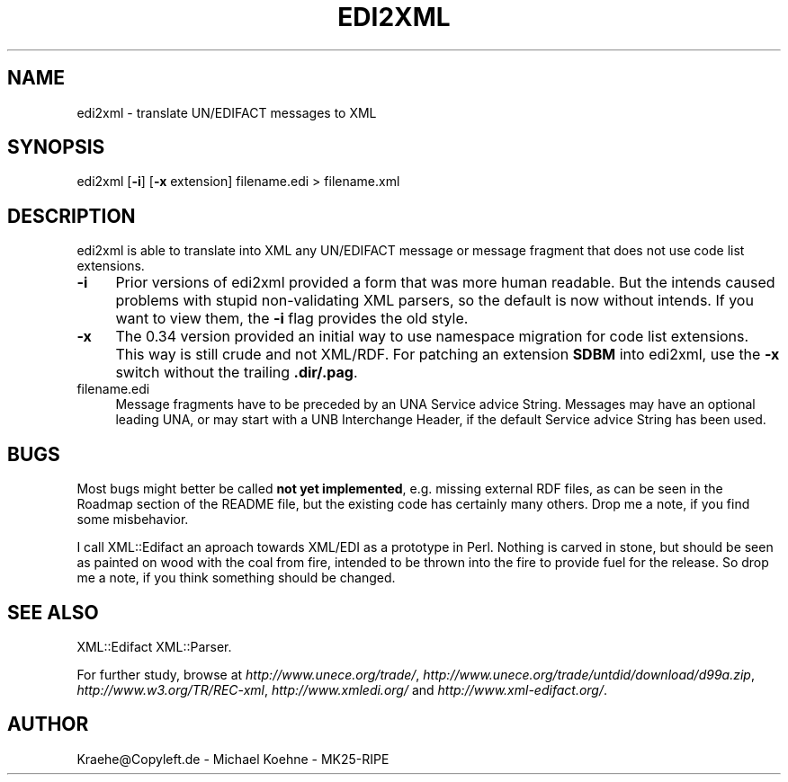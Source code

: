 .\" -*- mode: troff; coding: utf-8 -*-
.\" Automatically generated by Pod::Man 5.01 (Pod::Simple 3.43)
.\"
.\" Standard preamble:
.\" ========================================================================
.de Sp \" Vertical space (when we can't use .PP)
.if t .sp .5v
.if n .sp
..
.de Vb \" Begin verbatim text
.ft CW
.nf
.ne \\$1
..
.de Ve \" End verbatim text
.ft R
.fi
..
.\" \*(C` and \*(C' are quotes in nroff, nothing in troff, for use with C<>.
.ie n \{\
.    ds C` ""
.    ds C' ""
'br\}
.el\{\
.    ds C`
.    ds C'
'br\}
.\"
.\" Escape single quotes in literal strings from groff's Unicode transform.
.ie \n(.g .ds Aq \(aq
.el       .ds Aq '
.\"
.\" If the F register is >0, we'll generate index entries on stderr for
.\" titles (.TH), headers (.SH), subsections (.SS), items (.Ip), and index
.\" entries marked with X<> in POD.  Of course, you'll have to process the
.\" output yourself in some meaningful fashion.
.\"
.\" Avoid warning from groff about undefined register 'F'.
.de IX
..
.nr rF 0
.if \n(.g .if rF .nr rF 1
.if (\n(rF:(\n(.g==0)) \{\
.    if \nF \{\
.        de IX
.        tm Index:\\$1\t\\n%\t"\\$2"
..
.        if !\nF==2 \{\
.            nr % 0
.            nr F 2
.        \}
.    \}
.\}
.rr rF
.\" ========================================================================
.\"
.IX Title "EDI2XML 1"
.TH EDI2XML 1 2024-01-18 "perl v5.38.2" "User Contributed Perl Documentation"
.\" For nroff, turn off justification.  Always turn off hyphenation; it makes
.\" way too many mistakes in technical documents.
.if n .ad l
.nh
.SH NAME
edi2xml \- translate UN/EDIFACT messages to XML
.SH SYNOPSIS
.IX Header "SYNOPSIS"
edi2xml [\fB\-i\fR] [\fB\-x\fR extension] filename.edi > filename.xml
.SH DESCRIPTION
.IX Header "DESCRIPTION"
edi2xml is able to translate into XML any UN/EDIFACT message
or message fragment that does not use code list extensions.
.IP \fB\-i\fR 4
.IX Item "-i"
Prior versions of edi2xml provided a form that was more human
readable. But the intends caused problems with stupid
non-validating XML parsers, so the default is now without
intends. If you want to view them, the \fB\-i\fR flag provides
the old style.
.IP \fB\-x\fR 4
.IX Item "-x"
The 0.34 version provided an initial way to use namespace migration
for code list extensions. This way is still crude and not XML/RDF.
For patching an extension \fBSDBM\fR into edi2xml, use the \fB\-x\fR switch
without the trailing \fB.dir/.pag\fR.
.IP filename.edi 4
.IX Item "filename.edi"
Message fragments have to be preceded by an UNA Service advice String.
Messages may have an optional leading UNA, or may start with a UNB
Interchange Header, if the default Service advice String has been used.
.SH BUGS
.IX Header "BUGS"
Most bugs might better be called \fBnot yet implemented\fR, e.g. missing
external RDF files, as can be seen in the Roadmap section of the
README file, but the existing code has certainly many others.
Drop me a note, if you find some misbehavior.
.PP
I call XML::Edifact an aproach towards XML/EDI as a prototype in
Perl. Nothing is carved in stone, but should be seen as painted
on wood with the coal from fire, intended to be thrown into the
fire to provide fuel for the release. So drop me a note, if you
think something should be changed.
.SH "SEE ALSO"
.IX Header "SEE ALSO"
XML::Edifact
XML::Parser.
.PP
For further study, browse at
\&\fIhttp://www.unece.org/trade/\fR,
\&\fIhttp://www.unece.org/trade/untdid/download/d99a.zip\fR,
\&\fIhttp://www.w3.org/TR/REC\-xml\fR,
\&\fIhttp://www.xmledi.org/\fR and
\&\fIhttp://www.xml\-edifact.org/\fR.
.SH AUTHOR
.IX Header "AUTHOR"
Kraehe@Copyleft.de \- Michael Koehne \- MK25\-RIPE
